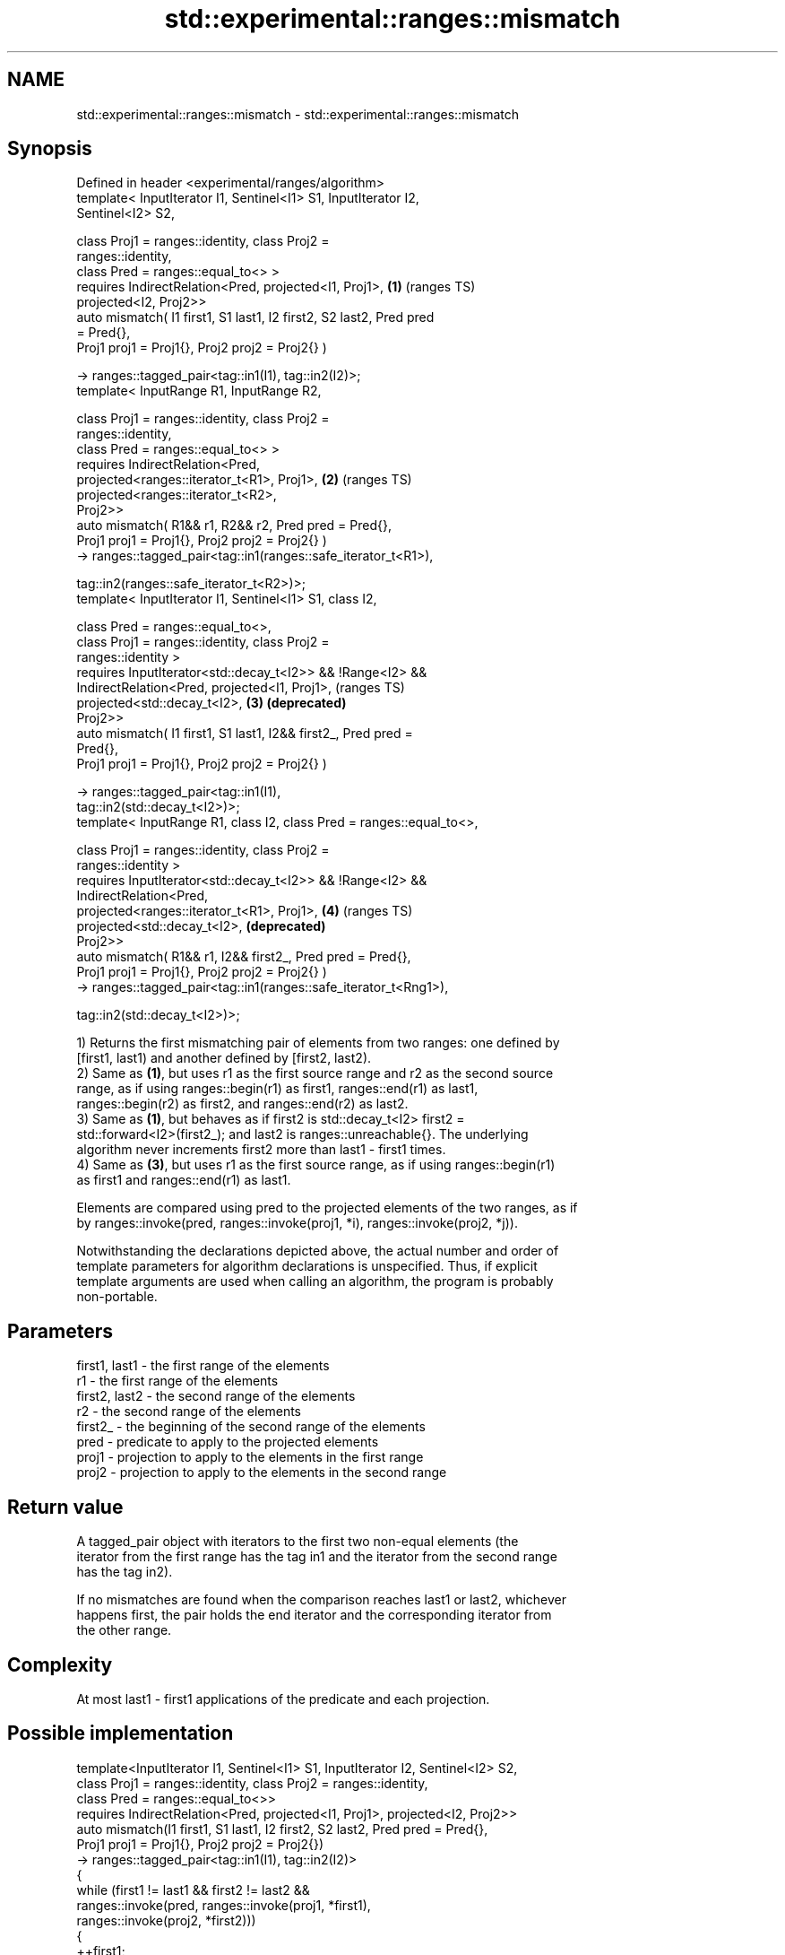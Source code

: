 .TH std::experimental::ranges::mismatch 3 "2024.06.10" "http://cppreference.com" "C++ Standard Libary"
.SH NAME
std::experimental::ranges::mismatch \- std::experimental::ranges::mismatch

.SH Synopsis
   Defined in header <experimental/ranges/algorithm>
   template< InputIterator I1, Sentinel<I1> S1, InputIterator I2,
   Sentinel<I2> S2,

             class Proj1 = ranges::identity, class Proj2 =
   ranges::identity,
             class Pred = ranges::equal_to<> >
       requires IndirectRelation<Pred, projected<I1, Proj1>,           \fB(1)\fP (ranges TS)
   projected<I2, Proj2>>
   auto mismatch( I1 first1, S1 last1, I2 first2, S2 last2, Pred pred
   = Pred{},
                  Proj1 proj1 = Proj1{}, Proj2 proj2 = Proj2{} )

       -> ranges::tagged_pair<tag::in1(I1), tag::in2(I2)>;
   template< InputRange R1, InputRange R2,

             class Proj1 = ranges::identity, class Proj2 =
   ranges::identity,
             class Pred = ranges::equal_to<> >
       requires IndirectRelation<Pred,
   projected<ranges::iterator_t<R1>, Proj1>,                           \fB(2)\fP (ranges TS)
                                 projected<ranges::iterator_t<R2>,
   Proj2>>
   auto mismatch( R1&& r1, R2&& r2, Pred pred = Pred{},
                  Proj1 proj1 = Proj1{}, Proj2 proj2 = Proj2{} )
       -> ranges::tagged_pair<tag::in1(ranges::safe_iterator_t<R1>),

                              tag::in2(ranges::safe_iterator_t<R2>)>;
   template< InputIterator I1, Sentinel<I1> S1, class I2,

             class Pred  = ranges::equal_to<>,
             class Proj1 = ranges::identity, class Proj2 =
   ranges::identity >
       requires InputIterator<std::decay_t<I2>> && !Range<I2> &&
                IndirectRelation<Pred, projected<I1, Proj1>,               (ranges TS)
                                       projected<std::decay_t<I2>,     \fB(3)\fP \fB(deprecated)\fP
   Proj2>>
   auto mismatch( I1 first1, S1 last1, I2&& first2_, Pred pred =
   Pred{},
                  Proj1 proj1 = Proj1{}, Proj2 proj2 = Proj2{} )

       -> ranges::tagged_pair<tag::in1(I1),
   tag::in2(std::decay_t<I2>)>;
   template< InputRange R1, class I2, class Pred = ranges::equal_to<>,

             class Proj1 = ranges::identity, class Proj2 =
   ranges::identity >
       requires InputIterator<std::decay_t<I2>> && !Range<I2> &&
                IndirectRelation<Pred,
   projected<ranges::iterator_t<R1>, Proj1>,                           \fB(4)\fP (ranges TS)
                                       projected<std::decay_t<I2>,         \fB(deprecated)\fP
   Proj2>>
   auto mismatch( R1&& r1, I2&& first2_, Pred pred = Pred{},
                  Proj1 proj1 = Proj1{}, Proj2 proj2 = Proj2{} )
       -> ranges::tagged_pair<tag::in1(ranges::safe_iterator_t<Rng1>),

                              tag::in2(std::decay_t<I2>)>;

   1) Returns the first mismatching pair of elements from two ranges: one defined by
   [first1, last1) and another defined by [first2, last2).
   2) Same as \fB(1)\fP, but uses r1 as the first source range and r2 as the second source
   range, as if using ranges::begin(r1) as first1, ranges::end(r1) as last1,
   ranges::begin(r2) as first2, and ranges::end(r2) as last2.
   3) Same as \fB(1)\fP, but behaves as if first2 is std::decay_t<I2> first2 =
   std::forward<I2>(first2_); and last2 is ranges::unreachable{}. The underlying
   algorithm never increments first2 more than last1 - first1 times.
   4) Same as \fB(3)\fP, but uses r1 as the first source range, as if using ranges::begin(r1)
   as first1 and ranges::end(r1) as last1.

   Elements are compared using pred to the projected elements of the two ranges, as if
   by ranges::invoke(pred, ranges::invoke(proj1, *i), ranges::invoke(proj2, *j)).

   Notwithstanding the declarations depicted above, the actual number and order of
   template parameters for algorithm declarations is unspecified. Thus, if explicit
   template arguments are used when calling an algorithm, the program is probably
   non-portable.

.SH Parameters

   first1, last1 - the first range of the elements
   r1            - the first range of the elements
   first2, last2 - the second range of the elements
   r2            - the second range of the elements
   first2_       - the beginning of the second range of the elements
   pred          - predicate to apply to the projected elements
   proj1         - projection to apply to the elements in the first range
   proj2         - projection to apply to the elements in the second range

.SH Return value

   A tagged_pair object with iterators to the first two non-equal elements (the
   iterator from the first range has the tag in1 and the iterator from the second range
   has the tag in2).

   If no mismatches are found when the comparison reaches last1 or last2, whichever
   happens first, the pair holds the end iterator and the corresponding iterator from
   the other range.

.SH Complexity

   At most last1 - first1 applications of the predicate and each projection.

.SH Possible implementation

   template<InputIterator I1, Sentinel<I1> S1, InputIterator I2, Sentinel<I2> S2,
            class Proj1 = ranges::identity, class Proj2 = ranges::identity,
            class Pred = ranges::equal_to<>>
       requires IndirectRelation<Pred, projected<I1, Proj1>, projected<I2, Proj2>>
   auto mismatch(I1 first1, S1 last1, I2 first2, S2 last2, Pred pred = Pred{},
                 Proj1 proj1 = Proj1{}, Proj2 proj2 = Proj2{})
       -> ranges::tagged_pair<tag::in1(I1), tag::in2(I2)>
   {
       while (first1 != last1 && first2 != last2 &&
              ranges::invoke(pred, ranges::invoke(proj1, *first1),
                                   ranges::invoke(proj2, *first2)))
       {
           ++first1;
           ++first2;
       }
       return {first1, first2};
   }

.SH Example

    This section is incomplete
    Reason: no example

.SH See also

   mismatch                finds the first position where two ranges differ
                           \fI(function template)\fP
   equal                   determines if two sets of elements are the same
                           \fI(function template)\fP
   find                    finds the first element satisfying specific criteria
   find_if                 \fI(function template)\fP
   find_if_not
                           returns true if one range is lexicographically less than
   lexicographical_compare another
                           \fI(function template)\fP
   search                  searches for a range of elements
                           \fI(function template)\fP

.SH Category:
     * Todo no example
